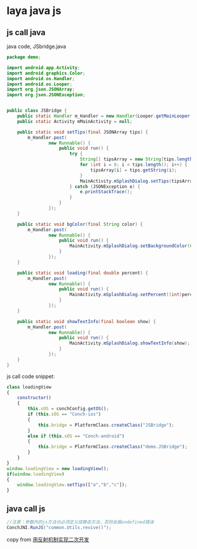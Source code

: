 * laya java js

** js call java

java code, JSbridge.java

#+begin_src java
package demo;

import android.app.Activity;
import android.graphics.Color;
import android.os.Handler;
import android.os.Looper;
import org.json.JSONArray;
import org.json.JSONException;


public class JSBridge {
    public static Handler m_Handler = new Handler(Looper.getMainLooper());
    public static Activity mMainActivity = null;

    public static void setTips(final JSONArray tips) {
        m_Handler.post(
                new Runnable() {
                    public void run() {
                        try {
                            String[] tipsArray = new String[tips.length()];
                            for (int i = 0; i < tips.length(); i++) {
                                tipsArray[i] = tips.getString(i);
                            }
                            MainActivity.mSplashDialog.setTips(tipsArray);
                        } catch (JSONException e) {
                            e.printStackTrace();
                        }
                    }
                });
    }

    public static void bgColor(final String color) {
        m_Handler.post(
                new Runnable() {
                    public void run() {
                        MainActivity.mSplashDialog.setBackgroundColor(Color.parseColor(color));
                    }
                });
    }

    public static void loading(final double percent) {
        m_Handler.post(
                new Runnable() {
                    public void run() {
                        MainActivity.mSplashDialog.setPercent((int)percent);
                    }
                });
    }

    public static void showTextInfo(final boolean show) {
        m_Handler.post(
                new Runnable() {
                    public void run() {
                        MainActivity.mSplashDialog.showTextInfo(show);
                    }
                });
    }
}

#+end_src

js call code snippet:

#+begin_src js
class loadingView
{
    constructor()
    {
        this.sOS = conchConfig.getOS();
        if (this.sOS == "Conch-ios")
        {
            this.bridge = PlatformClass.createClass("JSBridge");
        }
        else if (this.sOS == "Conch-android")
        {
            this.bridge = PlatformClass.createClass("demo.JSBridge");
        }
    }
}
window.loadingView = new loadingView();
if(window.loadingView)
{
    window.loadingView.setTips(["a","b","c"]);
}
#+end_src

** java call js

#+begin_src java
//注意：参数内的js方法也必须定义成静态方法，否则会报undefined错误
ConchJNI.RunJS("common.Utils.revive()");
#+end_src

copy from [[https://layaair.com/3.x/doc/released/native/Secondary_Development/readme.html][用反射机制实现二次开发]]
